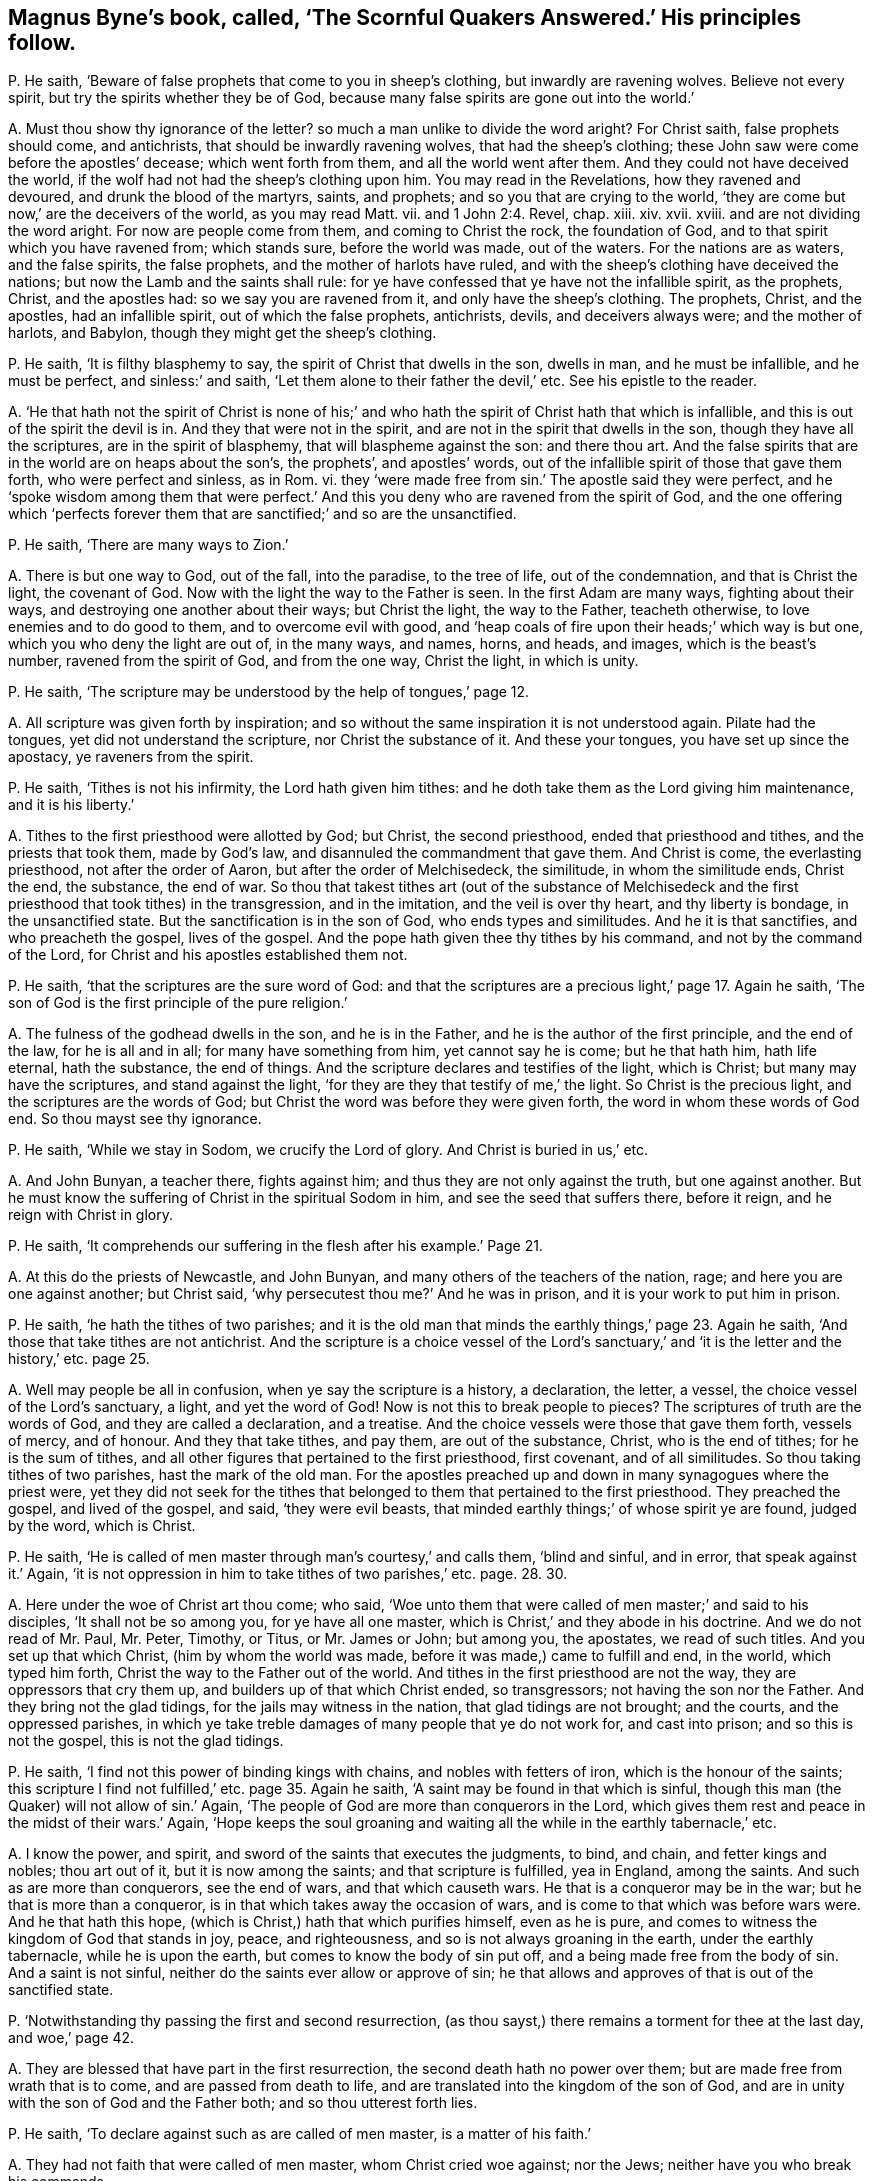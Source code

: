 [#ch-27.style-blurb, short="The Scornful Quakers Answered"]
== Magnus Byne`'s book, called, '`The Scornful Quakers Answered.`' His principles follow.

[.discourse-part]
P+++.+++ He saith, '`Beware of false prophets that come to you in sheep`'s clothing,
but inwardly are ravening wolves.
Believe not every spirit, but try the spirits whether they be of God,
because many false spirits are gone out into the world.`'

[.discourse-part]
A+++.+++ Must thou show thy ignorance of the letter?
so much a man unlike to divide the word aright?
For Christ saith, false prophets should come, and antichrists,
that should be inwardly ravening wolves, that had the sheep`'s clothing;
these John saw were come before the apostles`' decease; which went forth from them,
and all the world went after them.
And they could not have deceived the world,
if the wolf had not had the sheep`'s clothing upon him.
You may read in the Revelations, how they ravened and devoured,
and drunk the blood of the martyrs, saints, and prophets;
and so you that are crying to the world,
'`they are come but now,`' are the deceivers of the world, as you may read Matt.
vii. and 1 John 2:4. Revel, chap.
xiii.
xiv. xvii.
xviii.
and are not dividing the word aright.
For now are people come from them, and coming to Christ the rock, the foundation of God,
and to that spirit which you have ravened from; which stands sure,
before the world was made, out of the waters.
For the nations are as waters, and the false spirits, the false prophets,
and the mother of harlots have ruled,
and with the sheep`'s clothing have deceived the nations;
but now the Lamb and the saints shall rule:
for ye have confessed that ye have not the infallible spirit, as the prophets, Christ,
and the apostles had: so we say you are ravened from it,
and only have the sheep`'s clothing.
The prophets, Christ, and the apostles, had an infallible spirit,
out of which the false prophets, antichrists, devils, and deceivers always were;
and the mother of harlots, and Babylon, though they might get the sheep`'s clothing.

[.discourse-part]
P+++.+++ He saith, '`It is filthy blasphemy to say,
the spirit of Christ that dwells in the son, dwells in man, and he must be infallible,
and he must be perfect, and sinless:`' and saith,
'`Let them alone to their father the devil,`' etc.
See his epistle to the reader.

[.discourse-part]
A+++.+++ '`He that hath not the spirit of Christ is none of his;`' and
who hath the spirit of Christ hath that which is infallible,
and this is out of the spirit the devil is in.
And they that were not in the spirit, and are not in the spirit that dwells in the son,
though they have all the scriptures, are in the spirit of blasphemy,
that will blaspheme against the son: and there thou art.
And the false spirits that are in the world are on heaps about the son`'s,
the prophets`', and apostles`' words,
out of the infallible spirit of those that gave them forth, who were perfect and sinless,
as in Rom.
vi. they '`were made free from sin.`' The apostle said they were perfect,
and he '`spoke wisdom among them that were perfect.`' And
this you deny who are ravened from the spirit of God,
and the one offering which '`perfects forever them
that are sanctified;`' and so are the unsanctified.

[.discourse-part]
P+++.+++ He saith, '`There are many ways to Zion.`'

[.discourse-part]
A+++.+++ There is but one way to God, out of the fall, into the paradise, to the tree of life,
out of the condemnation, and that is Christ the light, the covenant of God.
Now with the light the way to the Father is seen.
In the first Adam are many ways, fighting about their ways,
and destroying one another about their ways; but Christ the light, the way to the Father,
teacheth otherwise, to love enemies and to do good to them,
and to overcome evil with good,
and '`heap coals of fire upon their heads;`' which way is but one,
which you who deny the light are out of, in the many ways, and names, horns, and heads,
and images, which is the beast`'s number, ravened from the spirit of God,
and from the one way, Christ the light, in which is unity.

[.discourse-part]
P+++.+++ He saith, '`The scripture may be understood by the help of tongues,`' page 12.

[.discourse-part]
A+++.+++ All scripture was given forth by inspiration;
and so without the same inspiration it is not understood again.
Pilate had the tongues, yet did not understand the scripture,
nor Christ the substance of it.
And these your tongues, you have set up since the apostacy, ye raveners from the spirit.

[.discourse-part]
P+++.+++ He saith, '`Tithes is not his infirmity, the Lord hath given him tithes:
and he doth take them as the Lord giving him maintenance, and it is his liberty.`'

[.discourse-part]
A+++.+++ Tithes to the first priesthood were allotted by God; but Christ,
the second priesthood, ended that priesthood and tithes, and the priests that took them,
made by God`'s law, and disannuled the commandment that gave them.
And Christ is come, the everlasting priesthood, not after the order of Aaron,
but after the order of Melchisedeck, the similitude, in whom the similitude ends,
Christ the end, the substance, the end of war.
So thou that takest tithes art (out of the substance of Melchisedeck
and the first priesthood that took tithes) in the transgression,
and in the imitation, and the veil is over thy heart, and thy liberty is bondage,
in the unsanctified state.
But the sanctification is in the son of God, who ends types and similitudes.
And he it is that sanctifies, and who preacheth the gospel, lives of the gospel.
And the pope hath given thee thy tithes by his command,
and not by the command of the Lord, for Christ and his apostles established them not.

[.discourse-part]
P+++.+++ He saith, '`that the scriptures are the sure word of God:
and that the scriptures are a precious light,`' page 17. Again he saith,
'`The son of God is the first principle of the pure religion.`'

[.discourse-part]
A+++.+++ The fulness of the godhead dwells in the son, and he is in the Father,
and he is the author of the first principle, and the end of the law,
for he is all and in all; for many have something from him, yet cannot say he is come;
but he that hath him, hath life eternal, hath the substance, the end of things.
And the scripture declares and testifies of the light, which is Christ;
but many may have the scriptures, and stand against the light,
'`for they are they that testify of me,`' the light.
So Christ is the precious light, and the scriptures are the words of God;
but Christ the word was before they were given forth,
the word in whom these words of God end.
So thou mayst see thy ignorance.

[.discourse-part]
P+++.+++ He saith, '`While we stay in Sodom, we crucify the Lord of glory.
And Christ is buried in us,`' etc.

[.discourse-part]
A+++.+++ And John Bunyan, a teacher there, fights against him;
and thus they are not only against the truth, but one against another.
But he must know the suffering of Christ in the spiritual Sodom in him,
and see the seed that suffers there, before it reign, and he reign with Christ in glory.

[.discourse-part]
P+++.+++ He saith, '`It comprehends our suffering in the flesh after his example.`' Page 21.

[.discourse-part]
A+++.+++ At this do the priests of Newcastle, and John Bunyan,
and many others of the teachers of the nation, rage;
and here you are one against another; but Christ said,
'`why persecutest thou me?`' And he was in prison,
and it is your work to put him in prison.

[.discourse-part]
P+++.+++ He saith, '`he hath the tithes of two parishes;
and it is the old man that minds the earthly things,`' page 23. Again he saith,
'`And those that take tithes are not antichrist.
And the scripture is a choice vessel of the Lord`'s sanctuary,`'
and '`it is the letter and the history,`' etc. page 25.

[.discourse-part]
A+++.+++ Well may people be all in confusion, when ye say the scripture is a history,
a declaration, the letter, a vessel, the choice vessel of the Lord`'s sanctuary, a light,
and yet the word of God!
Now is not this to break people to pieces?
The scriptures of truth are the words of God, and they are called a declaration,
and a treatise.
And the choice vessels were those that gave them forth, vessels of mercy, and of honour.
And they that take tithes, and pay them, are out of the substance, Christ,
who is the end of tithes; for he is the sum of tithes,
and all other figures that pertained to the first priesthood, first covenant,
and of all similitudes.
So thou taking tithes of two parishes, hast the mark of the old man.
For the apostles preached up and down in many synagogues where the priest were,
yet they did not seek for the tithes that belonged
to them that pertained to the first priesthood.
They preached the gospel, and lived of the gospel, and said, '`they were evil beasts,
that minded earthly things;`' of whose spirit ye are found, judged by the word,
which is Christ.

[.discourse-part]
P+++.+++ He saith, '`He is called of men master through man`'s courtesy,`' and calls them,
'`blind and sinful, and in error, that speak against it.`' Again,
'`it is not oppression in him to take tithes of two parishes,`' etc. page. 28. 30.

[.discourse-part]
A+++.+++ Here under the woe of Christ art thou come; who said,
'`Woe unto them that were called of men master;`' and said to his disciples,
'`It shall not be so among you, for ye have all one master,
which is Christ,`' and they abode in his doctrine.
And we do not read of Mr. Paul, Mr. Peter, Timothy, or Titus, or Mr. James or John;
but among you, the apostates, we read of such titles.
And you set up that which Christ, (him by whom the world was made,
before it was made,) came to fulfill and end, in the world, which typed him forth,
Christ the way to the Father out of the world.
And tithes in the first priesthood are not the way, they are oppressors that cry them up,
and builders up of that which Christ ended, so transgressors;
not having the son nor the Father.
And they bring not the glad tidings, for the jails may witness in the nation,
that glad tidings are not brought; and the courts, and the oppressed parishes,
in which ye take treble damages of many people that ye do not work for,
and cast into prison; and so this is not the gospel, this is not the glad tidings.

[.discourse-part]
P+++.+++ He saith, '`I find not this power of binding kings with chains,
and nobles with fetters of iron, which is the honour of the saints;
this scripture I find not fulfilled,`' etc. page 35. Again he saith,
'`A saint may be found in that which is sinful,
though this man (the Quaker) will not allow of sin.`' Again,
'`The people of God are more than conquerors in the Lord,
which gives them rest and peace in the midst of their wars.`' Again,
'`Hope keeps the soul groaning and waiting all the
while in the earthly tabernacle,`' etc.

[.discourse-part]
A+++.+++ I know the power, and spirit, and sword of the saints that executes the judgments,
to bind, and chain, and fetter kings and nobles; thou art out of it,
but it is now among the saints; and that scripture is fulfilled, yea in England,
among the saints.
And such as are more than conquerors, see the end of wars, and that which causeth wars.
He that is a conqueror may be in the war; but he that is more than a conqueror,
is in that which takes away the occasion of wars,
and is come to that which was before wars were.
And he that hath this hope, (which is Christ,) hath that which purifies himself,
even as he is pure, and comes to witness the kingdom of God that stands in joy, peace,
and righteousness, and so is not always groaning in the earth,
under the earthly tabernacle, while he is upon the earth,
but comes to know the body of sin put off, and a being made free from the body of sin.
And a saint is not sinful, neither do the saints ever allow or approve of sin;
he that allows and approves of that is out of the sanctified state.

[.discourse-part]
P+++.+++ '`Notwithstanding thy passing the first and second resurrection,
(as thou sayst,) there remains a torment for thee at the last day, and woe,`' page 42.

[.discourse-part]
A+++.+++ They are blessed that have part in the first resurrection,
the second death hath no power over them; but are made free from wrath that is to come,
and are passed from death to life, and are translated into the kingdom of the son of God,
and are in unity with the son of God and the Father both;
and so thou utterest forth lies.

[.discourse-part]
P+++.+++ He saith, '`To declare against such as are called of men master,
is a matter of his faith.`'

[.discourse-part]
A+++.+++ They had not faith that were called of men master, whom Christ cried woe against;
nor the Jews; neither have you who break his commands.

[.discourse-part]
P+++.+++ He saith, '`The spirit that declares in the letter, keeps me from vanity,
frees me from the law of sin and condemnation.`'

[.discourse-part]
A+++.+++ The spirit that was in the saints that gave forth the letter,
freed them from the law of sin and condemnation, and kept them from vanity.
The spirit is not in the letter, for many may have that, and not the spirit:
and all are in sin and vanity, and are not freed from the law of condemnation,
but who are in the spirit.

[.discourse-part]
P+++.+++ He saith, '`They are to feed the people, who are ordained over a particular place,
over which the holy ghost hath made them overseers;
and they are covetous wretches and worldings that keep back their tithes.
And no more wages he receives than what the gospel allows.
And he is a thief that keeps back the hire from the labourer,
and the Lord gives man tithes as a portion in the earth,`' etc.
See pages 57, 58, 59, 60.

[.discourse-part]
A+++.+++ The holy ghost made the apostles and elders overseers of the church.
But you have been made overseers by men, by the pope, by your schools and colleges.
So thus you deceive the people, by telling them the holy ghost made you overseers.
For ye say ye have not the same infallible spirit as the prophets, Christ,
and the apostles had, as witness Samuel Eaton in his book, and divers others.
Tithes were allotted by God to the priests and Levites,
and people in the first covenant and priesthood,
and they were robbers that kept them back; but Christ is come, the everlasting covenant,
who ends the first covenant, tithes, and priesthood, and blots out the ordinances.
Therefore they that are covetous, will take them by violence from the people.
But they that are come to the gospel allowance, '`freely ye have received,
freely give,`' what they set before them, of that they are to eat, preach the gospel,
and live of the gospel.
These triumph and trample upon the first priesthood, types, figures, and shadows;
see that the priesthood is changed, the ordinances blotted out,
the commandment disannuled that gave them;
witness the one offering for the sin of the whole world, and are of the royal priesthood.
Such as these cannot pay tithes; covetous persons and worldlings may take them,
that are apostatized from the apostles, by whom the true seed is oppressed;
who went forth from the apostles by a usurped authority,
under whom you are sheltered for your tithes, which were set up by the pope`'s authority.
But now you are seen and judged by them who are come to the apostles that you went from.

[.discourse-part]
P+++.+++ He saith,
'`The Lord hath given tithes for the maintenance
of the ministry of this nation.`' Again he saith,
This light within is turned into utter darkness,`' pages. 62. 65.

[.discourse-part]
A+++.+++ It has been the Pope and the apostates from the apostles that have given tithes;
from the spirit that the apostles were in they are ravened that take them,
for the apostles took none.
Their fruits in the nation declare it; if they will not give the priests tithes,
how they cast them into prisons, and dungeons, until death!
Christ`'s maintenance the apostles witnessed; freely they had received,
and they gave again freely;
and he that '`preached the gospel lived of the gospel,`' and coveted no man`'s silver,
goods, nor apparel.
But do not ye covet men`'s silver and goods, when ye take treble damages of them,
and cast them into prison?
Is not this the work of the ministry of the nation?
Is not the overflowing scourge of the Almighty gone over you?
and the rod and the lash come upon you all?

Again, the light within hath led to the light of life, and leads to the light of life,
out of utter darkness,
in which those and thy generation are seen that stand against the light.
So all you apostates are whelmed under in the apostacy since the days of the apostles,
who are out of the allowance of Christ, his wages and maintenance, the giving freely,
which shows they have not received of God, but buy and sell,
yea and after great rates too;
and so are the merchants that John speaks of in the Revelations:
and this cumbers the creation, yea, nations; ye bring not the glad tidings to them,
but burden them: ye are seen and felt.

[.discourse-part]
P+++.+++ He saith, '`away with your bodily, fleshly,
literal trembling and quivering.`' See page 70.

[.discourse-part]
A+++.+++ Habakkuk`'s lips quivered, David`'s flesh trembled, Daniel trembled, Paul trembled,
David`'s bones quaked; and that man the Lord regards who trembles at his word,
though cast out by thee and thy generation in this age, as in the days of Isaiah.
So thou and thy generation, who say '`away with trembling of the flesh and body,`' say,
away with the power of God that throws down that which defiles the flesh.
Before sin is condemned in the flesh, and the powers of darkness wrought out of it,
you must know trembling; thou and all thy generation,
before the devil be dispossessed of your earthly tabernacles, you must know trembling;
and thou and thy generation have showed your ignorance of the mighty power of God,
the '`salvation that is wrought out with fear and trembling.`' And of that power
that in all ages threw down the nature that captivated the seed of God,
and defiled the flesh, and darkened the understanding, the sense, and reason,
and warred against the soul,
ye have showed your ignorance of that power whereby the body, soul,
and spirit come to be sanctified.
And before this be so, ye must know a bodily trembling and shaking; but he cries,
'`away with it`' before ever he came to it, lest he should be tormented before his time;
who is one of them who ever were against the holy men of God.
But the power of the Lord God has overtaken thee, and with that are ye comprehended,
and ye are in the press, and your cluster is full, and the sickle is gone out.

[.discourse-part]
P+++.+++ He saith, '`The priesthood is changed,
but not the tithes abolished by the coming of any substance;
and he that keeps back the tithes of God, hath preferred his mammon before his God,
and is guilty of the sin of Ananias:
and denying to pay tithes is weakening the bands of the ministers:
and God in wisdom hath provided by an outward law, in the absence of the inward,
for the maintenance of the ministry by tithes or other maintenance,
and so they own a tribute unto God; and so they must pay tribute,
and custom to whom custom is due.`' Again he saith, '`custom, tribute, tithes,
etc. love will teach these things are due, therefore covet not another`'s portion.`'

[.discourse-part]
A+++.+++ When the apostle had spoken of tithes, before the law,
to Melchisedeck like unto the son of God;
and spoken of tithes to the priesthood made by a law that had a command to take them;
he said the priesthood was changed, the law was changed,
the command was disannuled that gave tithes, the son of God was come,
the end of the similitude and likeness before the law.
'`Now,`' saith he,
'`of the things (tithes were things before the law and in the law) which we have spoken,
this is the sum: Christ a minister of the sanctuary,
and of the true tabernacle which God hath pitched
and not man.`' So there is the sum of the things,
and the substance; and the plenteous redemption, that leads men out of the earth,
that brings them to lay down all at the feet of the apostles,
which is beyond tenths which were due to the service of the Lord.
Here the earth comes to be known to be the Lord`'s, is given up,
and man redeemed out of it.
Of this glorious gospel are ye all ignorant.
And so tithes are not to be compared with Ananias, and not to be viewed as a tribute,
but as a custom which has got up since the days of the apostles, in the apostacy,
the nations having drunk the whore`'s cup, and kings and queens,
that had gone out of the power of Christ which the apostles were in,
into the beast`'s power, have made schools to make their ministers,
and have made laws to set up tenths.
So this custom of the sin hath taken away the sense of it,
that people have been so hardened that they have torn people, spoiled their goods,
and cast them into prison, and taken treble damages, and kept them in prison,
and haled them before courts and sessions, assizes, and benches.
Which is not like the ministers of Christ;
for the law is changed of God that gave tenths,
and since that was changed the law is in the heart, and a new covenant.
And since the apostacy men have got the sheep`'s clothing, ravened from the spirit,
wolves, whose fruits declare it; who have deceived nations, and the world,
and have got up a law from man, and a command from man, the pope being the author.
The law and command of God are changed that gave tithes,
and they have got up the law and command of man to take them,
and the law of God and his command are denied, as spoken by the apostle, Heb.
vii. But all that are in the wisdom of God see over these things, and feel over them,
and judge you all, and execute judgment,
and are in the power and authority to execute judgment, and convince all,
and are in the honour of saints.
So your ministry, if tithes fall, is weakened;
but the ministry of Christ came in when tithes fell,
and that ministry fell that held up tithes,
and that priesthood during which the priests`' lips were to preserve the people`'s knowledge.
So by the fall of that ministry that took tithes, the ministry of Christ came in.
The rise of this ministry is since the days of the apostles in the apostacy,
that is made by kings, bishops, popes, schools, and colleges.
Tithes falling, the hands of this ministry that takes tithes, thou sayst, is weakened;
it is not, therefore, the power of God that strengthens the hand, but the earthly.

Now I say, in the fall of the maintenance, which weakens this ministry,
ye have showed what ye are covered withal,
and in the fall of this is the rise of the Lamb and his ministry,
the preaching of the everlasting gospel;
and the everlasting gospel shall be preached to them that dwell on the earth,
which is the power of God: and though the devil, and the beast, and the false prophets,
and the kings of the earth do make war against the saints and the Lamb,
yet the saints and the Lamb shall get the victory.

[.discourse-part]
P+++.+++ He saith, '`Christ without the church doth not comprehend all the elect;
and we are not elected, though we receive Christ,
because we are elected in him,`' etc. page 80.

[.discourse-part]
A+++.+++ Thou art meddling with things too weighty for thee,
Christ is the elect whom God upholds, and the election obtains it,
(the victory,) and Christ knows his, and said he had other sheep,
and he knew all the elect.
And he is the wisdom of the Father, the light, the life, and the power of God,
the offering, the sacrifice for the whole world, the redemption of mankind.
And who receive him, and are in him, are the elect, and out of their own works,
and have possessed him, and his image and glory; are come to the throne of grace;
he is in all and over all, the salvation to the ends of the earth,
and they who are elected receive Christ, and are in him.

[.discourse-part]
P+++.+++ He saith, '`Thy denial of sin, and Satan, and antichrist,
to be where they are in power and part, is the old trick of the evil one,`' etc. page 83.

[.discourse-part]
A+++.+++ They who are come into the Lamb`'s power, are come out of the power of the beast, sin,
and Satan; into the city, the paradise of God, where no unclean thing enters,
but the tree of life is the food; and they are atop of sin, Satan, and antichrist,
and all thy tricks; and witness against all sin.

[.discourse-part]
P+++.+++ He saith, '`When the dissolution comes,
he bids farewell to all the saints of God,`' page 94. Again, '`If we say we have no sin,
we deceive ourselves, and the truth is not in us: if we say we have not sinned,
we make him a liar,`' page 89.

[.discourse-part]
A+++.+++ The saints are in Christ and God; and at the dissolving of the earthly, or sin,
they do not bid all the saints farewell; for then they come into unity with them,
with the elect.
And John shows there was a time to see they had sinned, and a time to see they had sin,
and a time to confess it and forsake it,
and a time to witness the blood of Jesus Christ to cleanse from all sin,
a time to witness the birth of God born, which doth not commit sin,
and the seed of God remaining in them, that the wicked one could not touch them.

[.discourse-part]
P+++.+++ He saith, '`The saints are neither in the fulness of the godhead, nor part:
away with this blasphemy that saith this,`' etc. page 92.

[.discourse-part]
A+++.+++ The work of the ministry was to bring people to the knowledge of the son of God,
to a perfect man, to the unity of the faith,
to the measure and stature of the fulness of Christ, and Christ will dwell in the saints,
and God will dwell in them.
And thou sayst they have no part of the fulness of the godhead; but John saith,
'`Of his fulness have we all received;`' in whom dwells the godhead bodily.
And ye are all in the blasphemy that are out of this part of the fulness.

[.discourse-part]
P+++.+++ He saith, '`The Quakers know a man whether he be a saint or a devil,
as soon as they see him, or hear him speak, or act,
and they are beyond all our forefathers.
And the apostle saith, "`What man knoweth the things of a man,
saving the spirit of a man that is in him,`" so ye are not as Christ in
this respect.`' And thou sayst '`thou art as Christ in this present world:
and no man can be without sin in this house of clay.`' And sayst,
'`I was shapen in iniquity, and in sin my mother conceived me;
and my flesh is sin`'s freehold,`' etc. pages 94,95.

[.discourse-part]
A+++.+++ Here thou hast showed that the Quakers have a spirit given to them beyond
all the forefathers (which we do witness) since the days of the apostles,
in the apostacy.
And they that are in the power and the life of truth, can discern who are saints,
who are devils, and who are apostates, without ever speaking a word.
And the natural man knows not the things that are in another man;
but with the spirit within him may know what is in himself:
but the spiritual man searcheth all things, yea the deep things of God.
Here thou hast made no distinction betwixt the spiritual and natural.
And as Christ '`is, so are we in this present world;`' and where Christ is manifest,
he destroys sin in the flesh; here they come to be as he is,
they come to be above clay and mortal, and fading, and so the flesh,
which thou calls sin`'s freehold, comes to be put off, and the body of it,
and they come to be made free from the law by the body of Christ.
And the creature comes into the liberty of the sons of God.
And this the saints witnessed while they were on earth.
And as thou wast born in iniquity, thou showest thou wast born in the unregeneration;
there were some sanctified from the womb, there are some children clean,
who are believers.
He that can receive it, let him.
So thou art an ignorant man, not able to divide the word aright,
nor canst minister unto the people, not knowing the condition they are in,
unless they tell thee, and so art apostatized from the apostles,
and not one of the ministers of the spirit, that minister to the spirit;
for could not the apostles preach and speak to the Jews and Gentiles,
unless they came and told them what condition they were in?
or did all the Jews and Gentiles come and tell the apostles
what condition they were in before they preached to them?

[.discourse-part]
P+++.+++ He saith, '`The light in man is imperfect, a weak, faint light,`' page 97. Again,
'`The light in the Gentiles is called a natural light,`' page 88.

[.discourse-part]
A+++.+++ The light that every man hath that cometh into the world, is not an imperfect light,
a weak, nor faint light, nor a natural light; but they who are weak, go from it,
and faint, and hate it, and despise it, as Esau, and run into the earth.
But those who believe it, have the light of life; and who receive it,
become the sons of God.
And the light in the Gentiles, which brought them to do the law, was spiritual,
not natural; whom the apostle sets up to be the circumcision, and the Jew inward;
and throws out the Jew outward, and circumcision both.
And this brings to have '`praise of God,`' which the Jews had not in the outward,
and makes the Jew no Jew, and their circumcision no circumcision, and judges them,
and all professors upon the earth that are from that that doth the law in their heart,
and the Jew inward.
And you are from that, who stand against the light of Christ that doth enlighten, etc.

[.discourse-part]
P+++.+++ He saith, '`if any hypocrite reign, his power is of God:
and saints are to yield to the power, and it must be honoured,
and have obedience from the saints,`' page 101. '`And
so they that call them corrupt magistrates,
are the filthy dreamers that Jude speaks of,`' page 102.

[.discourse-part]
A+++.+++ Such as are turned into corruption, and are hypocrites,
are gone from the higher power, which the soul should be subject to,
and it is gone over them;
and so for the Lord`'s sake the saints cannot be subject to that power,
but to the power that brings down the hypocrisy, and the corruptions in magistrates;
and as they come to be clothed with the power of God,
they are able to put a difference betwixt the precious and the vile;
and that the saints own; those are a praise to them that do well.
The Jews of old time, that feared God, that lived in the law of God,
could not obey the heathen magistrates, how to their gods, nor to their commands,
nor their power or authority.
Nor could the apostles how to the authority of the Jews,
to their ordinances which Christ came to put an end to, nor the power that held them up,
nor that among the Gentiles, held up by the magistrates.
For Christ was come to reign, who had all power in heaven and earth given to him.
And since the days of the apostles the saints cannot bow to that which the pope,
and kings, and queens set up in the apostacy,
though they call it a supreme power that commands the things.
But who are in the power of God, it destroys that which defiles the flesh,
and the evil speaker, and that is the dignity which the saints own and live in,
and speak not evil of, but they who do so transgress the spirit of God, and go from it,
and are such as Jude speaks of.
Therefore have the martyrs, saints, and prophets suffered,
since the days of the apostles, by the beast, the false prophets, and the great whore,
which have been in the power of the devil that went, out of truth:
and that the saints were not subject to.
But now Christ is come to reign, and the Lamb and the saints shall have the victory;
and the higher power is owned, that is higher than all the transgressors upon earth,
that reaches to the soul,
and the transgressed principle of God in every man upon the earth;
for the beast`'s power hath set up your tithes, temples, and colleges,
and compelled men to worship it, which the saints could not do,
and therefore have suffered by it, who have worshipped God in the spirit and truth,
that the devil is out of; and such were in the higher power.

[.discourse-part]
P+++.+++ He saith, '`There is a kind of infiniteness in the soul;
and it cannot be infiniteness in itself,`' page 103.

[.discourse-part]
A+++.+++ Is not the soul without beginning, coming from God, returning into God again,
who hath it in his hand, which hand goes against him that does evil,
which throws down that which wars against it?
And Christ the power of God, the bishop of the soul, which brings it up into God,
and which came out from him, hath this a beginning or ending?
And is not this infinite in itself, and more than all the world?

[.discourse-part]
P+++.+++ He saith, '`The soul is a creature; and yet it is a noble power, and an essence,
and is the appetite, fancy,`' etc.
Again he saith, '`he knows that the soul is a spiritual thing,
and cannot be divided into parts and powers,
as being one single entire essence,`' page 107.

[.discourse-part]
A+++.+++ The soul is in the death in transgression,
so man`'s spirit is not sanctified while the soul is in death.
And fancy, appetite, anger, pleasure,
etc. which thou sayst '`are taken for the soul usually,
and called the soul,`' are they that war against it: thus thou divides the soul,
which is one, into parts, and art ignorant of it,
and yet thou hast said it cannot be divided!
So thou art in confusion in Babylon.
The soul being living, and the spirit sanctified,
that diligent hearkening is come to where the counsel of God is stood in,
his voice heard, his hand felt, that the soul comes up into, that comes from God;
that is living and immortal, and gives a creature its feeling,
and sensibleness to divine things:
and so the covenant of God comes to be received wherein
the soul lives to the bishop of it,
which is immortal, and then that birth of the new creature is known,
whereby the spirit of man is sanctified,
and the God of the spirits of all flesh is known.
Now where the power and life guides up to God the Father of life,
that works down and directs the mind up to God, the immortal to the immortal,
whereby light springs, Christ is known, and the soul praiseth God the saviour, who,
in its low estate, hath regarded and reached down to it.
Now where the light is hated, and that of God within transgressed,
(that doth pertain to the righteous law of God,
and answers it,) the spirit of man is not sanctified;
and man`'s understanding being darkened, the higher power is denied,
the soul comes into death, transgressing of the law is known,
the witness is buried which should guide the mind,
whereby the soul should live in the diligent hearkening.
Hereby man comes to be defiled, and his spirit, and body, and mind,
whereby he glorifies not God in his body, and soul, and spirit,
and glorifies not the God of the spirits of all flesh.
Hereby he comes to be an alien and a stranger to the life of God,
and his ways and covenant.
And thou sayst '`The soul is a spiritual thing, and yet a creature, an appetite,
and fancy.`' Every man that cometh into the world, though they be in the first Adam,
have a light from Christ the second Adam, the bishop of their souls.
So every one being turned to the light which Christ
the second Adam hath enlightened them withal,
they shall see the bishop of their souls, Christ the power of God, which is immortal,
and brings the immortal soul into the immortal God.
Christ is their sanctification, who sanctifies their spirits, and bodies,
and brings the soul up into God, from whom it came, whereby they come to be one soul.
For in the lusts of the world, and the affections of it, is the war against it,
and there are the powers of wickedness.
The soul must be in the higher power, higher than the flesh, which stains the man,
spirit and body, and the powers of wickedness.
So the light being turned to, man receiveth the spirit of God, which sanctifies him,
the spirit of sanctification in Christ Jesus the sanctification and redemption.
So every man that cometh into the world has a light from Christ Jesus,
the way out of the fall, the second Adam,
and receiving the light he receives his redemption and sanctification,
whereby his spirit, body, and soul are sanctified.

[.discourse-part]
P+++.+++ He saith,
'`The binding of Satan shall not be by a personal reign of Christ in a body.`' He saith,
'`The Quaker denies the light written in Scripture:`' and saith,
'`When ye pretend most love to Christ within, and light within,
ye deny the Lord that bought you; and the high talk of a light within,
goes out forever into utter darkness.`'

[.discourse-part]
A+++.+++ Who own the '`light within,`' and '`Christ within,`' and are come into it,
own the Lord that bought them, Christ, and no other;
and they that receive not this within, are reprobates, without him,
yet talk of him as the devils, false prophets, and deceivers.
And they that go from the light within, go into utter darkness, and stumble,
and do not know whither they go, and want the garments, the Lamb`'s clothing.
And so, '`he that believes in the light within,
hath the witness in himself,`' abides not in the darkness, nor in the condemnation,
but hath the light of life.
And the light within that '`shines in the heart,
gives the light of the knowledge of the glory of God in
the face of Christ Jesus.`' And who know Satan bound,
and the false prophet, antichrist, beast,
and mother of harlots taken and cast into the fire, know Christ to reign,
and know his bodily presence; they know his flesh, and are of his flesh and of his bone,
and his spirit, and mind, and power, who hath all power in heaven and earth given to him;
they are over the devil, over the antichrists, false prophets, beast,
and mother of harlots, reign above their power, triumph, and tread upon their power;
and this is known by the light within.
And now doth Christ reign in his saints, and the paradise of God is known, and Eden,
where all things are sanctified, and blessed, and good; where there is no curse,
but blessing.
And he that went out of this, earthly Adam, transgressed and disobeyed,
which brought the death upon all his posterity.
But who are come in through the obedience of another, the second Adam, Christ Jesus,
who became the curse, and took away the curse, who is the sanctification,
and brings the blessing and redemption,
(by and through whom are many entered into the paradise
of God,) have the right to the tree of life.
And they are not come into this who are yet in the disobedience.
The unbeliever, liar, reviler, whoremonger, and adulterer, hate the light,
in the disobedience, and cannot touch the tree of life,
for the sword turns every way upon them.

And as for all thy hard expressions and revilings in thy hook,
they come from the disobedience, over which the sword is that keeps it in awe,
over whom goes the higher power,
and that cannot touch nor taste of the tree of life in the paradise of God,
in the Ancient of days.
Thou shalt feel my words to be truth.
